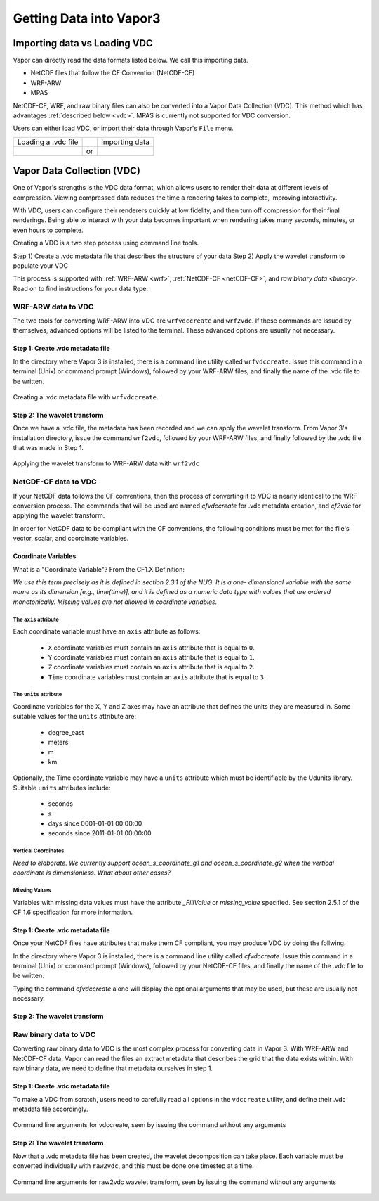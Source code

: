 .. _gettingDataIntoVapor:

Getting Data into Vapor3
------------------------

Importing data vs Loading VDC 
`````````````````````````````

Vapor can directly read the data formats listed below.  We call this importing data.

- NetCDF files that follow the CF Convention (NetCDF-CF)
- WRF-ARW
- MPAS 

NetCDF-CF, WRF, and raw binary files can also be converted into a Vapor Data Collection (VDC).  This method which has advantages :ref:`described below <vdc>`.  MPAS is currently not supported for VDC conversion.

Users can either load VDC, or import their data through Vapor's ``File`` menu.

+------------------------------------------------+----+------------------------------------------------+
| Loading a .vdc file                            |    | Importing data                                 |
+------------------------------------------------+----+------------------------------------------------+
| .. image :: loadData.png                       | or | .. image :: importWRF.png                      |
+------------------------------------------------+----+------------------------------------------------+

.. _vdc:

Vapor Data Collection (VDC)
```````````````````````````

One of Vapor's strengths is the VDC data format, which allows users to render their data at different levels of compression.  Viewing compressed data reduces the time a rendering takes to complete, improving interactivity.  

With VDC, users can configure their renderers quickly at low fidelity, and then turn off compression for their final renderings.  Being able to interact with your data becomes important when rendering takes many seconds, minutes, or even hours to complete.

Creating a VDC is a two step process using command line tools.

Step 1) Create a .vdc metadata file that describes the structure of your data
Step 2) Apply the wavelet transform to populate your VDC

This process is supported with :ref:`WRF-ARW <wrf>`, :ref:`NetCDF-CF <netCDF-CF>`, and `raw binary data <binary>`.  Read on to find instructions for your data type.

.. _wrf:

WRF-ARW data to VDC
===================

The two tools for converting WRF-ARW into VDC are ``wrfvdccreate`` and ``wrf2vdc``.  If these commands are issued by themselves, advanced options will be listed to the terminal.  These advanced options are usually not necessary.

Step 1: Create .vdc metadata file
_________________________________

In the directory where Vapor 3 is installed, there is a command line utility called ``wrfvdccreate``.  Issue this command in a terminal (Unix) or command prompt (Windows), followed by your WRF-ARW files, and finally the name of the .vdc file to be written.

.. figure:: wrfvdccreate.png
    :scale: 25
    :align: center
    :figclass: align-center

    Creating a .vdc metadata file with ``wrfvdccreate``.

Step 2: The wavelet transform
_____________________________

Once we have a .vdc file, the metadata has been recorded and we can apply the wavelet transform.  From Vapor 3's installation directory, issue the command ``wrf2vdc``, followed by your WRF-ARW files, and finally followed by the .vdc file that was made in Step 1.

.. figure:: wrf2vdc.png
    :scale: 25
    :align: center
    :figclass: align-center

    Applying the wavelet transform to WRF-ARW data with ``wrf2vdc``

.. _netCDF-CF:

NetCDF-CF data to VDC
=====================

If your NetCDF data follows the CF conventions, then the process of converting it to VDC is nearly identical to the WRF conversion process.  The commands that will be used are named *cfvdccreate* for .vdc metadata creation, and *cf2vdc* for applying the wavelet transform.

In order for NetCDF data to be compliant with the CF conventions, the following conditions must be met for the file's vector, scalar, and coordinate variables.

Coordinate Variables
____________________

What is a "Coordinate Variable"?  From the CF1.X Definition:

*We use this term precisely as it is defined in section 2.3.1 of the NUG.  It is a one- dimensional variable with the same name as its dimension [e.g., time(time)], and it is defined as a numeric data type with values that are ordered monotonically. Missing values are not allowed in coordinate variables.*

The ``axis`` attribute
**********************

Each coordinate variable must have an ``axis`` attribute as follows:

    - ``X`` coordinate variables must contain an ``axis`` attribute that is equal to ``0``.
    - ``Y`` coordinate variables must contain an ``axis`` attribute that is equal to ``1``.
    - ``Z`` coordinate variables must contain an ``axis`` attribute that is equal to ``2``.
    - ``Time`` coordinate variables must contain an ``axis`` attribute that is equal to ``3``.

The ``units`` attribute
***********************

Coordinate variables for the X, Y and Z axes may have an attribute that defines the units they are measured in.  Some suitable values for the ``units`` attribute are:

    - degree_east
    - meters
    - m
    - km

Optionally, the Time coordinate variable may have a ``units`` attribute which must be identifiable by the Udunits library.  Suitable ``units`` attributes include:

    - seconds
    - s
    - days since 0001-01-01 00:00:00
    - seconds since 2011-01-01 00:00:00

Vertical Coordinates
********************

*Need to elaborate.  We currently support ocean_s_coordinate_g1 and ocean_s_coordinate_g2 when the vertical coordinate is dimensionless.  What about other cases?*

Missing Values
**************

Variables with missing data values must have the attribute *_FillValue* or *missing_value* specified.  See section 2.5.1 of the CF 1.6 specification for more information.

Step 1: Create .vdc metadata file 
_________________________________

Once your NetCDF files have attributes that make them CF compliant, you may produce VDC by doing the follwing.

In the directory where Vapor 3 is installed, there is a command line utility called *cfvdccreate*.  Issue this command in a terminal (Unix) or command prompt (Windows), followed by your NetCDF-CF files, and finally the name of the .vdc file to be written.

Typing the command *cfvdccreate* alone will display the optional arguments that may be used, but these are usually not necessary.

Step 2: The wavelet transform
_____________________________

.. _binary:

Raw binary data to VDC
======================

Converting raw binary data to VDC is the most complex process for converting data in Vapor 3.  With WRF-ARW and NetCDF-CF data, Vapor can read the files an extract metadata that describes the grid that the data exists within.  With raw binary data, we need to define that metadata ourselves in step 1.

Step 1: Create .vdc metadata file
_________________________________

To make a VDC from scratch, users need to carefully read all options in the ``vdccreate`` utility, and define their .vdc metadata file accordingly.

.. figure:: vdccreate.png
    :scale: 25
    :align: center
    :figclass: align-center

    Command line arguments for vdccreate, seen by issuing the command without any arguments

Step 2: The wavelet transform
_____________________________

Now that a .vdc metadata file has been created, the wavelet decomposition can take place.  Each variable must be converted individually with ``raw2vdc``, and this must be done one timestep at a time.

.. figure:: raw2vdc.png
    :scale: 25
    :align: center
    :figclass: align-center

    Command line arguments for raw2vdc wavelet transform, seen by issuing the command without any arguments
